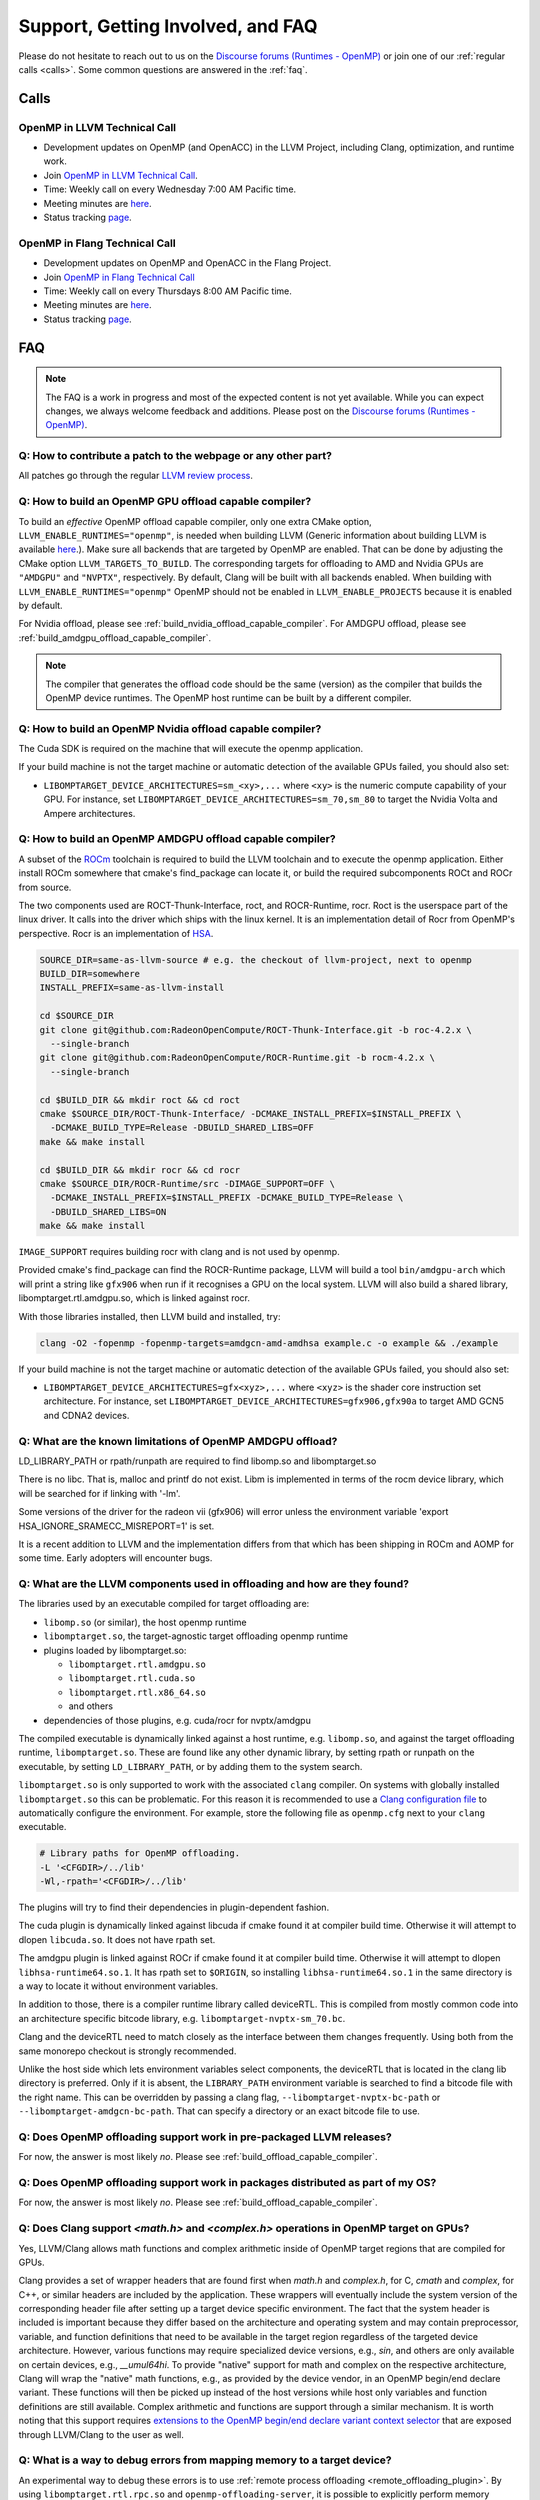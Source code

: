 Support, Getting Involved, and FAQ
==================================

Please do not hesitate to reach out to us on the `Discourse forums (Runtimes - OpenMP) <https://discourse.llvm.org/c/runtimes/openmp/35>`_ or join
one of our :ref:`regular calls <calls>`. Some common questions are answered in
the :ref:`faq`.

.. _calls:

Calls
-----

OpenMP in LLVM Technical Call
^^^^^^^^^^^^^^^^^^^^^^^^^^^^^

-   Development updates on OpenMP (and OpenACC) in the LLVM Project, including Clang, optimization, and runtime work.
-   Join `OpenMP in LLVM Technical Call <https://bluejeans.com/544112769//webrtc>`__.
-   Time: Weekly call on every Wednesday 7:00 AM Pacific time.
-   Meeting minutes are `here <https://docs.google.com/document/d/1Tz8WFN13n7yJ-SCE0Qjqf9LmjGUw0dWO9Ts1ss4YOdg/edit>`__.
-   Status tracking `page <https://openmp.llvm.org/docs>`__.


OpenMP in Flang Technical Call
^^^^^^^^^^^^^^^^^^^^^^^^^^^^^^
-   Development updates on OpenMP and OpenACC in the Flang Project.
-   Join `OpenMP in Flang Technical Call <https://bit.ly/39eQW3o>`_
-   Time: Weekly call on every Thursdays 8:00 AM Pacific time.
-   Meeting minutes are `here <https://docs.google.com/document/d/1yA-MeJf6RYY-ZXpdol0t7YoDoqtwAyBhFLr5thu5pFI>`__.
-   Status tracking `page <https://docs.google.com/spreadsheets/d/1FvHPuSkGbl4mQZRAwCIndvQx9dQboffiD-xD0oqxgU0/edit#gid=0>`__.


.. _faq:

FAQ
---

.. note::
   The FAQ is a work in progress and most of the expected content is not
   yet available. While you can expect changes, we always welcome feedback and
   additions. Please post on the `Discourse forums (Runtimes - OpenMP) <https://discourse.llvm.org/c/runtimes/openmp/35>`__.


Q: How to contribute a patch to the webpage or any other part?
^^^^^^^^^^^^^^^^^^^^^^^^^^^^^^^^^^^^^^^^^^^^^^^^^^^^^^^^^^^^^^

All patches go through the regular `LLVM review process
<https://llvm.org/docs/Contributing.html#how-to-submit-a-patch>`_.


.. _build_offload_capable_compiler:

Q: How to build an OpenMP GPU offload capable compiler?
^^^^^^^^^^^^^^^^^^^^^^^^^^^^^^^^^^^^^^^^^^^^^^^^^^^^^^^
To build an *effective* OpenMP offload capable compiler, only one extra CMake
option, ``LLVM_ENABLE_RUNTIMES="openmp"``, is needed when building LLVM (Generic
information about building LLVM is available `here
<https://llvm.org/docs/GettingStarted.html>`__.). Make sure all backends that
are targeted by OpenMP are enabled. That can be done by adjusting the CMake 
option ``LLVM_TARGETS_TO_BUILD``. The corresponding targets for offloading to AMD 
and Nvidia GPUs are ``"AMDGPU"`` and ``"NVPTX"``, respectively. By default, 
Clang will be built with all backends enabled. When building with 
``LLVM_ENABLE_RUNTIMES="openmp"`` OpenMP should not be enabled in 
``LLVM_ENABLE_PROJECTS`` because it is enabled by default.

For Nvidia offload, please see :ref:`build_nvidia_offload_capable_compiler`.
For AMDGPU offload, please see :ref:`build_amdgpu_offload_capable_compiler`.

.. note::
  The compiler that generates the offload code should be the same (version) as
  the compiler that builds the OpenMP device runtimes. The OpenMP host runtime
  can be built by a different compiler.

.. _advanced_builds: https://llvm.org//docs/AdvancedBuilds.html

.. _build_nvidia_offload_capable_compiler:

Q: How to build an OpenMP Nvidia offload capable compiler?
^^^^^^^^^^^^^^^^^^^^^^^^^^^^^^^^^^^^^^^^^^^^^^^^^^^^^^^^^^
The Cuda SDK is required on the machine that will execute the openmp application.

If your build machine is not the target machine or automatic detection of the
available GPUs failed, you should also set:

- ``LIBOMPTARGET_DEVICE_ARCHITECTURES=sm_<xy>,...`` where ``<xy>`` is the numeric 
  compute capability of your GPU. For instance, set 
  ``LIBOMPTARGET_DEVICE_ARCHITECTURES=sm_70,sm_80`` to target the Nvidia Volta 
  and Ampere architectures. 


.. _build_amdgpu_offload_capable_compiler:

Q: How to build an OpenMP AMDGPU offload capable compiler?
^^^^^^^^^^^^^^^^^^^^^^^^^^^^^^^^^^^^^^^^^^^^^^^^^^^^^^^^^^
A subset of the `ROCm <https://github.com/radeonopencompute>`_ toolchain is
required to build the LLVM toolchain and to execute the openmp application.
Either install ROCm somewhere that cmake's find_package can locate it, or
build the required subcomponents ROCt and ROCr from source.

The two components used are ROCT-Thunk-Interface, roct, and ROCR-Runtime, rocr.
Roct is the userspace part of the linux driver. It calls into the driver which
ships with the linux kernel. It is an implementation detail of Rocr from
OpenMP's perspective. Rocr is an implementation of `HSA
<http://www.hsafoundation.com>`_.

.. code-block:: text

  SOURCE_DIR=same-as-llvm-source # e.g. the checkout of llvm-project, next to openmp
  BUILD_DIR=somewhere
  INSTALL_PREFIX=same-as-llvm-install

  cd $SOURCE_DIR
  git clone git@github.com:RadeonOpenCompute/ROCT-Thunk-Interface.git -b roc-4.2.x \
    --single-branch
  git clone git@github.com:RadeonOpenCompute/ROCR-Runtime.git -b rocm-4.2.x \
    --single-branch

  cd $BUILD_DIR && mkdir roct && cd roct
  cmake $SOURCE_DIR/ROCT-Thunk-Interface/ -DCMAKE_INSTALL_PREFIX=$INSTALL_PREFIX \
    -DCMAKE_BUILD_TYPE=Release -DBUILD_SHARED_LIBS=OFF
  make && make install

  cd $BUILD_DIR && mkdir rocr && cd rocr
  cmake $SOURCE_DIR/ROCR-Runtime/src -DIMAGE_SUPPORT=OFF \
    -DCMAKE_INSTALL_PREFIX=$INSTALL_PREFIX -DCMAKE_BUILD_TYPE=Release \
    -DBUILD_SHARED_LIBS=ON
  make && make install

``IMAGE_SUPPORT`` requires building rocr with clang and is not used by openmp.

Provided cmake's find_package can find the ROCR-Runtime package, LLVM will
build a tool ``bin/amdgpu-arch`` which will print a string like ``gfx906`` when
run if it recognises a GPU on the local system. LLVM will also build a shared
library, libomptarget.rtl.amdgpu.so, which is linked against rocr.

With those libraries installed, then LLVM build and installed, try:

.. code-block:: shell

    clang -O2 -fopenmp -fopenmp-targets=amdgcn-amd-amdhsa example.c -o example && ./example

If your build machine is not the target machine or automatic detection of the
available GPUs failed, you should also set:

- ``LIBOMPTARGET_DEVICE_ARCHITECTURES=gfx<xyz>,...`` where ``<xyz>`` is the 
  shader core instruction set architecture. For instance, set 
  ``LIBOMPTARGET_DEVICE_ARCHITECTURES=gfx906,gfx90a`` to target AMD GCN5 
  and CDNA2 devices. 

Q: What are the known limitations of OpenMP AMDGPU offload?
^^^^^^^^^^^^^^^^^^^^^^^^^^^^^^^^^^^^^^^^^^^^^^^^^^^^^^^^^^^
LD_LIBRARY_PATH or rpath/runpath are required to find libomp.so and libomptarget.so

There is no libc. That is, malloc and printf do not exist. Libm is implemented in terms
of the rocm device library, which will be searched for if linking with '-lm'.

Some versions of the driver for the radeon vii (gfx906) will error unless the
environment variable 'export HSA_IGNORE_SRAMECC_MISREPORT=1' is set.

It is a recent addition to LLVM and the implementation differs from that which
has been shipping in ROCm and AOMP for some time. Early adopters will encounter
bugs.

Q: What are the LLVM components used in offloading and how are they found?
^^^^^^^^^^^^^^^^^^^^^^^^^^^^^^^^^^^^^^^^^^^^^^^^^^^^^^^^^^^^^^^^^^^^^^^^^^
The libraries used by an executable compiled for target offloading are:

- ``libomp.so`` (or similar), the host openmp runtime
- ``libomptarget.so``, the target-agnostic target offloading openmp runtime
- plugins loaded by libomptarget.so:

  - ``libomptarget.rtl.amdgpu.so``
  - ``libomptarget.rtl.cuda.so``
  - ``libomptarget.rtl.x86_64.so``
  - and others

- dependencies of those plugins, e.g. cuda/rocr for nvptx/amdgpu

The compiled executable is dynamically linked against a host runtime, e.g.
``libomp.so``, and against the target offloading runtime, ``libomptarget.so``. These
are found like any other dynamic library, by setting rpath or runpath on the
executable, by setting ``LD_LIBRARY_PATH``, or by adding them to the system search.

``libomptarget.so`` is only supported to work with the associated ``clang`` 
compiler. On systems with globally installed ``libomptarget.so`` this can be 
problematic. For this reason it is recommended to use a `Clang configuration 
file <https://clang.llvm.org/docs/UsersManual.html#configuration-files>`__ to 
automatically configure the environment. For example, store the following file 
as ``openmp.cfg`` next to your ``clang`` executable.

.. code-block:: text

  # Library paths for OpenMP offloading.
  -L '<CFGDIR>/../lib'
  -Wl,-rpath='<CFGDIR>/../lib'

The plugins will try to find their dependencies in plugin-dependent fashion.

The cuda plugin is dynamically linked against libcuda if cmake found it at
compiler build time. Otherwise it will attempt to dlopen ``libcuda.so``. It does
not have rpath set.

The amdgpu plugin is linked against ROCr if cmake found it at compiler build
time. Otherwise it will attempt to dlopen ``libhsa-runtime64.so.1``. It has rpath
set to ``$ORIGIN``, so installing ``libhsa-runtime64.so.1`` in the same directory is a
way to locate it without environment variables.

In addition to those, there is a compiler runtime library called deviceRTL.
This is compiled from mostly common code into an architecture specific
bitcode library, e.g. ``libomptarget-nvptx-sm_70.bc``.

Clang and the deviceRTL need to match closely as the interface between them
changes frequently. Using both from the same monorepo checkout is strongly
recommended.

Unlike the host side which lets environment variables select components, the
deviceRTL that is located in the clang lib directory is preferred. Only if
it is absent, the ``LIBRARY_PATH`` environment variable is searched to find a
bitcode file with the right name. This can be overridden by passing a clang
flag, ``--libomptarget-nvptx-bc-path`` or ``--libomptarget-amdgcn-bc-path``. That
can specify a directory or an exact bitcode file to use.


Q: Does OpenMP offloading support work in pre-packaged LLVM releases?
^^^^^^^^^^^^^^^^^^^^^^^^^^^^^^^^^^^^^^^^^^^^^^^^^^^^^^^^^^^^^^^^^^^^^
For now, the answer is most likely *no*. Please see :ref:`build_offload_capable_compiler`.

Q: Does OpenMP offloading support work in packages distributed as part of my OS?
^^^^^^^^^^^^^^^^^^^^^^^^^^^^^^^^^^^^^^^^^^^^^^^^^^^^^^^^^^^^^^^^^^^^^^^^^^^^^^^^
For now, the answer is most likely *no*. Please see :ref:`build_offload_capable_compiler`.


.. _math_and_complex_in_target_regions:

Q: Does Clang support `<math.h>` and `<complex.h>` operations in OpenMP target on GPUs?
^^^^^^^^^^^^^^^^^^^^^^^^^^^^^^^^^^^^^^^^^^^^^^^^^^^^^^^^^^^^^^^^^^^^^^^^^^^^^^^^^^^^^^^

Yes, LLVM/Clang allows math functions and complex arithmetic inside of OpenMP
target regions that are compiled for GPUs.

Clang provides a set of wrapper headers that are found first when `math.h` and
`complex.h`, for C, `cmath` and `complex`, for C++, or similar headers are
included by the application. These wrappers will eventually include the system
version of the corresponding header file after setting up a target device
specific environment. The fact that the system header is included is important
because they differ based on the architecture and operating system and may
contain preprocessor, variable, and function definitions that need to be
available in the target region regardless of the targeted device architecture.
However, various functions may require specialized device versions, e.g.,
`sin`, and others are only available on certain devices, e.g., `__umul64hi`. To
provide "native" support for math and complex on the respective architecture,
Clang will wrap the "native" math functions, e.g., as provided by the device
vendor, in an OpenMP begin/end declare variant. These functions will then be
picked up instead of the host versions while host only variables and function
definitions are still available. Complex arithmetic and functions are support
through a similar mechanism. It is worth noting that this support requires
`extensions to the OpenMP begin/end declare variant context selector
<https://clang.llvm.org/docs/AttributeReference.html#pragma-omp-declare-variant>`__
that are exposed through LLVM/Clang to the user as well.

Q: What is a way to debug errors from mapping memory to a target device?
^^^^^^^^^^^^^^^^^^^^^^^^^^^^^^^^^^^^^^^^^^^^^^^^^^^^^^^^^^^^^^^^^^^^^^^^

An experimental way to debug these errors is to use :ref:`remote process
offloading <remote_offloading_plugin>`.
By using ``libomptarget.rtl.rpc.so`` and ``openmp-offloading-server``, it is
possible to explicitly perform memory transfers between processes on the host
CPU and run sanitizers while doing so in order to catch these errors.

Q: Can I use dynamically linked libraries with OpenMP offloading?
^^^^^^^^^^^^^^^^^^^^^^^^^^^^^^^^^^^^^^^^^^^^^^^^^^^^^^^^^^^^^^^^^

Dynamically linked libraries can be only used if there is no device code split
between the library and application. Anything declared on the device inside the
shared library will not be visible to the application when it's linked.

Q: How to build an OpenMP offload capable compiler with an outdated host compiler?
^^^^^^^^^^^^^^^^^^^^^^^^^^^^^^^^^^^^^^^^^^^^^^^^^^^^^^^^^^^^^^^^^^^^^^^^^^^^^^^^^^

Enabling the OpenMP runtime will perform a two-stage build for you.
If your host compiler is different from your system-wide compiler, you may need
to set ``CMAKE_{C,CXX}_FLAGS`` like
``--gcc-install-dir=/usr/lib/gcc/x86_64-linux-gnu/12`` so that clang will be
able to find the correct GCC toolchain in the second stage of the build.

For example, if your system-wide GCC installation is too old to build LLVM and
you would like to use a newer GCC, set ``--gcc-install-dir=``
to inform clang of the GCC installation you would like to use in the second stage.

Q: How can I include OpenMP offloading support in my CMake project?
^^^^^^^^^^^^^^^^^^^^^^^^^^^^^^^^^^^^^^^^^^^^^^^^^^^^^^^^^^^^^^^^^^^

Currently, there is an experimental CMake find module for OpenMP target
offloading provided by LLVM. It will attempt to find OpenMP target offloading
support for your compiler. The flags necessary for OpenMP target offloading will
be loaded into the ``OpenMPTarget::OpenMPTarget_<device>`` target or the
``OpenMPTarget_<device>_FLAGS`` variable if successful. Currently supported
devices are ``AMDGPU`` and ``NVPTX``.

To use this module, simply add the path to CMake's current module path and call
``find_package``. The module will be installed with your OpenMP installation by
default. Including OpenMP offloading support in an application should now only
require a few additions.

.. code-block:: cmake

  cmake_minimum_required(VERSION 3.20.0)
  project(offloadTest VERSION 1.0 LANGUAGES CXX)

  list(APPEND CMAKE_MODULE_PATH "${PATH_TO_OPENMP_INSTALL}/lib/cmake/openmp")

  find_package(OpenMPTarget REQUIRED NVPTX)

  add_executable(offload)
  target_link_libraries(offload PRIVATE OpenMPTarget::OpenMPTarget_NVPTX)
  target_sources(offload PRIVATE ${CMAKE_CURRENT_SOURCE_DIR}/src/Main.cpp)

Using this module requires at least CMake version 3.20.0. Supported languages
are C and C++ with Fortran support planned in the future. Compiler support is
best for Clang but this module should work for other compiler vendors such as
IBM, GNU.

Q: What does 'Stack size for entry function cannot be statically determined' mean?
^^^^^^^^^^^^^^^^^^^^^^^^^^^^^^^^^^^^^^^^^^^^^^^^^^^^^^^^^^^^^^^^^^^^^^^^^^^^^^^^^^

This is a warning that the Nvidia tools will sometimes emit if the offloading
region is too complex. Normally, the CUDA tools attempt to statically determine
how much stack memory each thread. This way when the kernel is launched each
thread will have as much memory as it needs. If the control flow of the kernel
is too complex, containing recursive calls or nested parallelism, this analysis
can fail. If this warning is triggered it means that the kernel may run out of
stack memory during execution and crash. The environment variable
``LIBOMPTARGET_STACK_SIZE`` can be used to increase the stack size if this
occurs.

Q: Can OpenMP offloading compile for multiple architectures?
^^^^^^^^^^^^^^^^^^^^^^^^^^^^^^^^^^^^^^^^^^^^^^^^^^^^^^^^^^^^

Since LLVM version 15.0, OpenMP offloading supports offloading to multiple
architectures at once. This allows for executables to be run on different
targets, such as offloading to AMD and NVIDIA GPUs simultaneously, as well as
multiple sub-architectures for the same target. Additionally, static libraries
will only extract archive members if an architecture is used, allowing users to
create generic libraries.

The architecture can either be specified manually using ``--offload-arch=``. If
``--offload-arch=`` is present no ``-fopenmp-targets=`` flag is present then the
targets will be inferred from the architectures. Conversely, if
``--fopenmp-targets=`` is present with no ``--offload-arch`` then the target
architecture will be set to a default value, usually the architecture supported
by the system LLVM was built on.

For example, an executable can be built that runs on AMDGPU and NVIDIA hardware
given that the necessary build tools are installed for both.

.. code-block:: shell

   clang example.c -fopenmp --offload-arch=gfx90a --offload-arch=sm_80

If just given the architectures we should be able to infer the triples,
otherwise we can specify them manually.

.. code-block:: shell

   clang example.c -fopenmp -fopenmp-targets=amdgcn-amd-amdhsa,nvptx64-nvidia-cuda \
      -Xopenmp-target=amdgcn-amd-amdhsa --offload-arch=gfx90a \
      -Xopenmp-target=nvptx64-nvidia-cuda --offload-arch=sm_80

When linking against a static library that contains device code for multiple
architectures, only the images used by the executable will be extracted.

.. code-block:: shell

   clang example.c -fopenmp --offload-arch=gfx90a,gfx90a,sm_70,sm_80 -c
   llvm-ar rcs libexample.a example.o
   clang app.c -fopenmp --offload-arch=gfx90a -o app

The supported device images can be viewed using the ``--offloading`` option with
``llvm-objdump``.

.. code-block:: shell

   clang example.c -fopenmp --offload-arch=gfx90a --offload-arch=sm_80 -o example
   llvm-objdump --offloading example

   a.out:  file format elf64-x86-64

   OFFLOADING IMAGE [0]:
   kind            elf
   arch            gfx90a
   triple          amdgcn-amd-amdhsa
   producer        openmp

   OFFLOADING IMAGE [1]:
   kind            elf
   arch            sm_80
   triple          nvptx64-nvidia-cuda
   producer        openmp

Q: Can I link OpenMP offloading with CUDA or HIP?
^^^^^^^^^^^^^^^^^^^^^^^^^^^^^^^^^^^^^^^^^^^^^^^^^

OpenMP offloading files can currently be experimentally linked with CUDA and HIP
files. This will allow OpenMP to call a CUDA device function or vice-versa.
However, the global state will be distinct between the two images at runtime.
This means any global variables will potentially have different values when
queried from OpenMP or CUDA.

Linking CUDA and HIP currently requires enabling a different compilation mode
for CUDA / HIP with ``--offload-new-driver`` and to link using
``--offload-link``. Additionally, ``-fgpu-rdc`` must be used to create a
linkable device image.

.. code-block:: shell

   clang++ openmp.cpp -fopenmp --offload-arch=sm_80 -c
   clang++ cuda.cu --offload-new-driver --offload-arch=sm_80 -fgpu-rdc -c
   clang++ openmp.o cuda.o --offload-link -o app

Q: Are libomptarget and plugins backward compatible?
^^^^^^^^^^^^^^^^^^^^^^^^^^^^^^^^^^^^^^^^^^^^^^^^^^^^^^^^^^^^^^^^^^^^^^^^^^^^^^^^^^

No. libomptarget and plugins are now built as LLVM libraries starting from LLVM
15. Because LLVM libraries are not backward compatible, libomptarget and plugins
are not as well. Given that fact, the interfaces between 1) the Clang compiler
and libomptarget, 2) the Clang compiler and device runtime library, and
3) libomptarget and plugins are not guaranteed to be compatible with an earlier
version. Users are responsible for ensuring compatibility when not using the
Clang compiler and runtime libraries from the same build. Nevertheless, in order
to better support third-party libraries and toolchains that depend on existing
libomptarget entry points, contributors are discouraged from making
modifications to them.

Q: Can I use libc functions on the GPU?
^^^^^^^^^^^^^^^^^^^^^^^^^^^^^^^^^^^^^^^

LLVM provides basic ``libc`` functionality through the LLVM C Library. For 
building instructions, refer to the associated `LLVM libc documentation 
<https://libc.llvm.org/gpu/using.html#building-the-gpu-library>`_. Once built, 
this provides a static library called ``libcgpu.a``. See the documentation for a 
list of `supported functions <https://libc.llvm.org/gpu/support.html>`_ as well. 
To utilize these functions, simply link this library as any other when building 
with OpenMP.

.. code-block:: shell

   clang++ openmp.cpp -fopenmp --offload-arch=gfx90a -lcgpu

For more information on how this is implemented in LLVM/OpenMP's offloading 
runtime, refer to the `runtime documentation <libomptarget_libc>`_.

Q: What command line options can I use for OpenMP?
^^^^^^^^^^^^^^^^^^^^^^^^^^^^^^^^^^^^^^^^^^^^^^^^^^
We recommend taking a look at the OpenMP 
:doc:`command line argument reference <CommandLineArgumentReference>` page.

Q: Can I build the offloading runtimes without CUDA or HSA?
^^^^^^^^^^^^^^^^^^^^^^^^^^^^^^^^^^^^^^^^^^^^^^^^^^^^^^^^^^^
By default, the offloading runtime will load the associated vendor runtime 
during initialization rather than directly linking against them. This allows the 
program to be built and run on many machine. If you wish to directly link 
against these libraries, use the ``LIBOMPTARGET_DLOPEN_PLUGINS=""`` option to 
suppress it for each plugin. The default value is every plugin enabled with 
``LIBOMPTARGET_PLUGINS_TO_BUILD``.

Q: Why is my build taking a long time?
^^^^^^^^^^^^^^^^^^^^^^^^^^^^^^^^^^^^^^
When installing OpenMP and other LLVM components, the build time on multicore 
systems can be significantly reduced with parallel build jobs. As suggested in 
*LLVM Techniques, Tips, and Best Practices*, one could consider using ``ninja`` as the
generator. This can be done with the CMake option ``cmake -G Ninja``. Afterward, 
use ``ninja install`` and specify the number of parallel jobs with ``-j``. The build
time can also be reduced by setting the build type to ``Release`` with the 
``CMAKE_BUILD_TYPE`` option. Recompilation can also be sped up by caching previous
compilations. Consider enabling ``Ccache`` with 
``CMAKE_CXX_COMPILER_LAUNCHER=ccache``.

Q: Did this FAQ not answer your question?
^^^^^^^^^^^^^^^^^^^^^^^^^^^^^^^^^^^^^^^^^
Feel free to post questions or browse old threads at 
`LLVM Discourse <https://discourse.llvm.org/c/runtimes/openmp/>`__.
